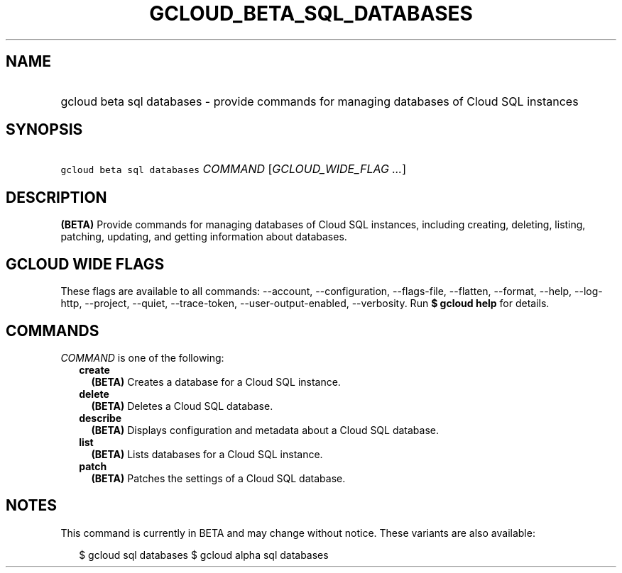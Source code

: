 
.TH "GCLOUD_BETA_SQL_DATABASES" 1



.SH "NAME"
.HP
gcloud beta sql databases \- provide commands for managing databases of Cloud SQL instances



.SH "SYNOPSIS"
.HP
\f5gcloud beta sql databases\fR \fICOMMAND\fR [\fIGCLOUD_WIDE_FLAG\ ...\fR]



.SH "DESCRIPTION"

\fB(BETA)\fR Provide commands for managing databases of Cloud SQL instances,
including creating, deleting, listing, patching, updating, and getting
information about databases.



.SH "GCLOUD WIDE FLAGS"

These flags are available to all commands: \-\-account, \-\-configuration,
\-\-flags\-file, \-\-flatten, \-\-format, \-\-help, \-\-log\-http, \-\-project,
\-\-quiet, \-\-trace\-token, \-\-user\-output\-enabled, \-\-verbosity. Run \fB$
gcloud help\fR for details.



.SH "COMMANDS"

\f5\fICOMMAND\fR\fR is one of the following:

.RS 2m
.TP 2m
\fBcreate\fR
\fB(BETA)\fR Creates a database for a Cloud SQL instance.

.TP 2m
\fBdelete\fR
\fB(BETA)\fR Deletes a Cloud SQL database.

.TP 2m
\fBdescribe\fR
\fB(BETA)\fR Displays configuration and metadata about a Cloud SQL database.

.TP 2m
\fBlist\fR
\fB(BETA)\fR Lists databases for a Cloud SQL instance.

.TP 2m
\fBpatch\fR
\fB(BETA)\fR Patches the settings of a Cloud SQL database.


.RE
.sp

.SH "NOTES"

This command is currently in BETA and may change without notice. These variants
are also available:

.RS 2m
$ gcloud sql databases
$ gcloud alpha sql databases
.RE


